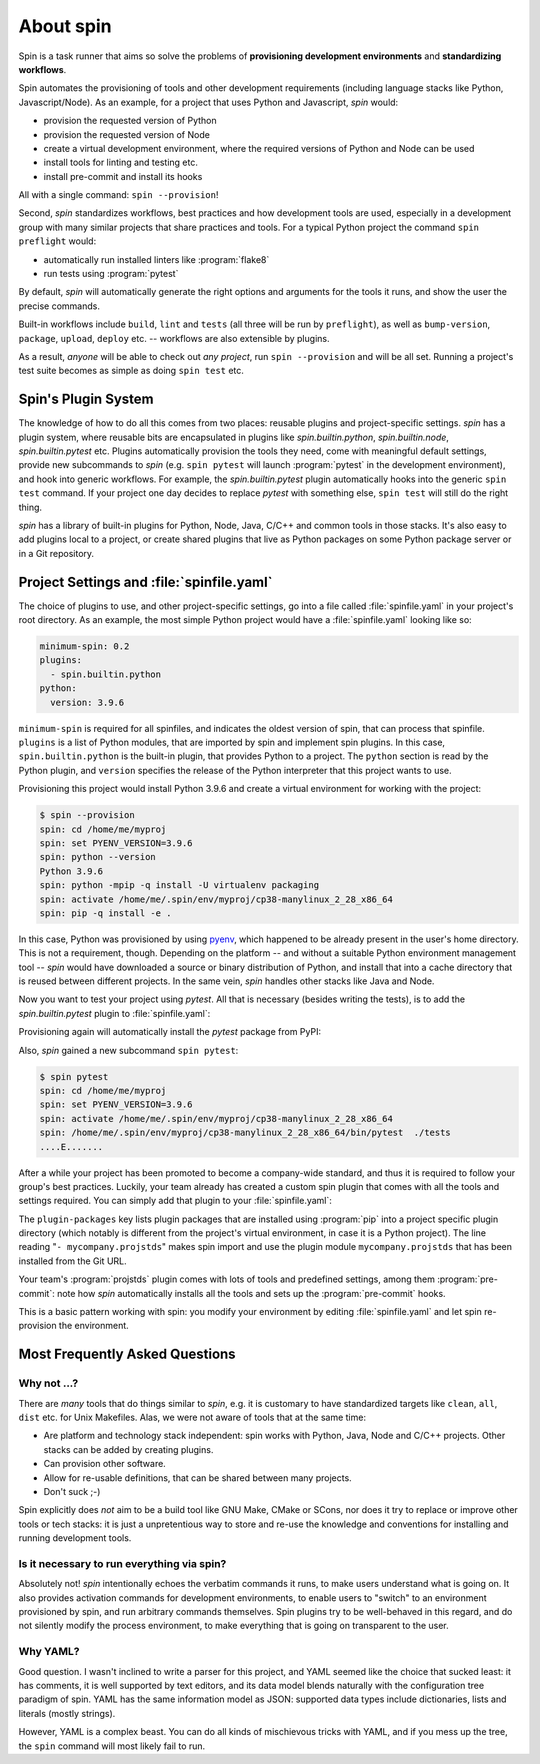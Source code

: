 ==========
About spin
==========

Spin is a task runner that aims so solve the problems of
**provisioning development environments** and **standardizing
workflows**.

Spin automates the provisioning of tools and other development
requirements (including language stacks like Python,
Javascript/Node). As an example, for a project that uses Python and
Javascript, `spin` would:

* provision the requested version of Python
* provision the requested version of Node
* create a virtual development environment, where the required
  versions of Python and Node can be used
* install tools for linting and testing etc.
* install pre-commit and install its hooks

All with a single command: ``spin --provision``!

Second, `spin` standardizes workflows, best practices and how
development tools are used, especially in a development group with
many similar projects that share practices and tools. For a typical
Python project the command ``spin preflight`` would:

* automatically run installed linters like :program:`flake8`
* run tests using :program:`pytest`

By default, `spin` will automatically generate the right options and
arguments for the tools it runs, and show the user the precise
commands.

Built-in workflows include ``build``, ``lint`` and ``tests`` (all
three will be run by ``preflight``), as well as ``bump-version``,
``package``, ``upload``, ``deploy`` etc. -- workflows are also
extensible by plugins.

As a result, *anyone* will be able to check out *any project*, run
``spin --provision`` and will be all set. Running a project's test
suite becomes as simple as doing ``spin test`` etc.


Spin's Plugin System
====================

The knowledge of how to do all this comes from two places: reusable
plugins and project-specific settings. `spin` has a plugin system,
where reusable bits are encapsulated in plugins like
`spin.builtin.python`, `spin.builtin.node`, `spin.builtin.pytest`
etc. Plugins automatically provision the tools they need, come with
meaningful default settings, provide new subcommands to `spin`
(e.g. ``spin pytest`` will launch :program:`pytest` in the development
environment), and hook into generic workflows. For example, the
`spin.builtin.pytest` plugin automatically hooks into the generic
``spin test`` command.  If your project one day decides to replace
`pytest` with something else, ``spin test`` will still do the right
thing.

`spin` has a library of built-in plugins for Python, Node, Java, C/C++
and common tools in those stacks. It's also easy to add plugins local
to a project, or create shared plugins that live as Python packages on
some Python package server or in a Git repository.


Project Settings and :file:`spinfile.yaml`
==========================================

The choice of plugins to use, and other project-specific settings, go
into a file called :file:`spinfile.yaml` in your project's root
directory. As an example, the most simple Python project would have a
:file:`spinfile.yaml` looking like so:

.. code-block:: yaml

   minimum-spin: 0.2
   plugins:
     - spin.builtin.python
   python:
     version: 3.9.6

``minimum-spin`` is required for all spinfiles, and indicates the
oldest version of spin, that can process that spinfile. ``plugins`` is
a list of Python modules, that are imported by spin and implement spin
plugins. In this case, ``spin.builtin.python`` is the built-in plugin,
that provides Python to a project. The ``python`` section is read by
the Python plugin, and ``version`` specifies the release of the Python
interpreter that this project wants to use.

Provisioning this project would install Python 3.9.6 and create a
virtual environment for working with the project:

.. code-block:: console

   $ spin --provision
   spin: cd /home/me/myproj
   spin: set PYENV_VERSION=3.9.6
   spin: python --version
   Python 3.9.6
   spin: python -mpip -q install -U virtualenv packaging
   spin: activate /home/me/.spin/env/myproj/cp38-manylinux_2_28_x86_64
   spin: pip -q install -e .

In this case, Python was provisioned by using `pyenv
<https://github.com/pyenv/pyenv>`_, which happened to be already
present in the user's home directory. This is not a requirement,
though. Depending on the platform -- and without a suitable Python
environment management tool -- `spin` would have downloaded a source
or binary distribution of Python, and install that into a cache
directory that is reused between different projects. In the same vein,
`spin` handles other stacks like Java and Node.

Now you want to test your project using `pytest`. All that is
necessary (besides writing the tests), is to add the
`spin.builtin.pytest` plugin to :file:`spinfile.yaml`:

.. code-block:: yaml
   :emphasize-lines: 4

   minimum-spin: 0.2
   plugins:
     - spin.builtin.python
     - spin.builtin.pytest
   python:
     version: 3.9.6

Provisioning again will automatically install the `pytest` package
from PyPI:

.. code-block:: console
   :emphasize-lines: 9

   $ spin --provision
   spin: cd /home/me/myproj
   spin: set PYENV_VERSION=3.9.6
   spin: python --version
   Python 3.9.6
   spin: python -mpip -q install -U virtualenv packaging
   spin: activate /home/me/.spin/env/myproj/cp38-manylinux_2_28_x86_64
   spin: pip -q install -e .
   spin: pip -q install pytest

Also, `spin` gained a new subcommand ``spin pytest``:

.. code-block:: console

   $ spin pytest
   spin: cd /home/me/myproj
   spin: set PYENV_VERSION=3.9.6
   spin: activate /home/me/.spin/env/myproj/cp38-manylinux_2_28_x86_64
   spin: /home/me/.spin/env/myproj/cp38-manylinux_2_28_x86_64/bin/pytest  ./tests
   ....E.......

After a while your project has been promoted to become a company-wide
standard, and thus it is required to follow your group's best
practices. Luckily, your team already has created a custom spin plugin
that comes with all the tools and settings required. You can simply
add that plugin to your :file:`spinfile.yaml`:

.. code-block:: yaml
   :emphasize-lines: 3-4,9

   minimum-spin: 0.2

   plugin-packages:
     - git+https://git.example.com/projstds#egg=projstds

   plugins:
     - spin.builtin.python
     - spin.builtin.pytest
     - mycompany.projstds
   python:
     version: 3.9.6

The ``plugin-packages`` key lists plugin packages that are installed
using :program:`pip` into a project specific plugin directory (which
notably is different from the project's virtual environment, in case
it is a Python project). The line reading "``- mycompany.projstds``"
makes spin import and use the plugin module ``mycompany.projstds``
that has been installed from the Git URL.

Your team's :program:`projstds` plugin comes with lots of tools and
predefined settings, among them :program:`pre-commit`: note how `spin`
automatically installs all the tools and sets up the
:program:`pre-commit` hooks.

.. code-block:: console
   :emphasize-lines: 9-11

   $ spin --provision
   spin: cd /home/me/myproj
   spin: set PYENV_VERSION=3.9.6
   spin: python --version
   Python 3.9.6
   spin: python -mpip -q install -U virtualenv packaging
   spin: activate /home/me/.spin/env/myproj/cp38-manylinux_2_28_x86_64
   spin: pip -q install -e .
   spin: pip -q install pytest pre-commit flake8 black flake8-isort ...
   spin: pre-commit install
   pre-commit installed at .git/hooks/pre-commit

This is a basic pattern working with spin: you modify your environment
by editing :file:`spinfile.yaml` and let spin re-provision the
environment.


Most Frequently Asked Questions
===============================

Why not ...?
------------

There are *many* tools that do things similar to `spin`, e.g. it is
customary to have standardized targets like ``clean``, ``all``,
``dist`` etc. for Unix Makefiles. Alas, we were not aware of tools
that at the same time:

* Are platform and technology stack independent: spin works with
  Python, Java, Node and C/C++ projects. Other stacks can be added by
  creating plugins.
* Can provision other software.
* Allow for re-usable definitions, that can be shared between many
  projects.
* Don't suck ;-)

Spin explicitly does *not* aim to be a build tool like GNU Make, CMake
or SCons, nor does it try to replace or improve other tools or tech
stacks: it is just a unpretentious way to store and re-use the
knowledge and conventions for installing and running development
tools.

Is it necessary to run everything via spin?
-------------------------------------------

Absolutely not! `spin` intentionally echoes the verbatim commands it
runs, to make users understand what is going on. It also provides
activation commands for development environments, to enable users to
"switch" to an environment provisioned by spin, and run arbitrary
commands themselves. Spin plugins try to be well-behaved in this
regard, and do not silently modify the process environment, to make
everything that is going on transparent to the user.

Why YAML?
---------

Good question. I wasn't inclined to write a parser for this project,
and YAML seemed like the choice that sucked least: it has comments, it
is well supported by text editors, and its data model blends naturally
with the configuration tree paradigm of spin. YAML has the same
information model as JSON: supported data types include dictionaries,
lists and literals (mostly strings).

However, YAML is a complex beast. You can do all kinds of mischievous
tricks with YAML, and if you mess up the tree, the ``spin`` command
will most likely fail to run.
